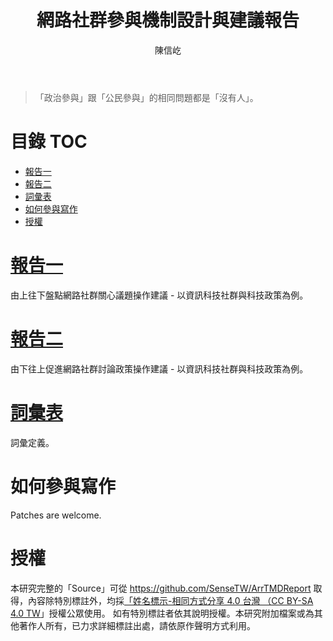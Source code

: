 #+TITLE: 網路社群參與機制設計與建議報告
#+AUTHOR: 陳信屹
#+EMAIL: ossug.hychen@gmail.com
#+DATE
#+OPTIONS: H:2 num:t
#+TOC: listings
#+TOC: tables

#+BEGIN_QUOTE
「政治參與」跟「公民參與」的相同問題都是「沒有人」。
#+END_QUOTE

* 目錄                                                                  :TOC:
- [[#報告一][報告一]]
- [[#報告二][報告二]]
- [[#詞彙表][詞彙表]]
- [[#如何參與寫作][如何參與寫作]]
- [[#授權][授權]]

* [[#report1][報告一]]
  由上往下盤點網路社群關心議題操作建議 - 以資訊科技社群與科技政策為例。
* [[#report2][報告二]]
  由下往上促進網路社群討論政策操作建議 - 以資訊科技社群與科技政策為例。
* [[#glossary][詞彙表]]
  詞彙定義。
* 如何參與寫作

Patches are welcome.

* 授權
  本研究完整的「Source」可從 https://github.com/SenseTW/ArrTMDReport 取得，內容除特別標註外，均採[[https://creativecommons.org/licenses/by-sa/4.0/deed.zh_TW][「姓名標示-相同方式分享 4.0 台灣 （CC BY-SA 4.0 TW]]」授權公眾使用。
  如有特別標註者依其說明授權。本研究附加檔案或為其他著作人所有，已力求詳細標註出處，請依原作聲明方式利用。
